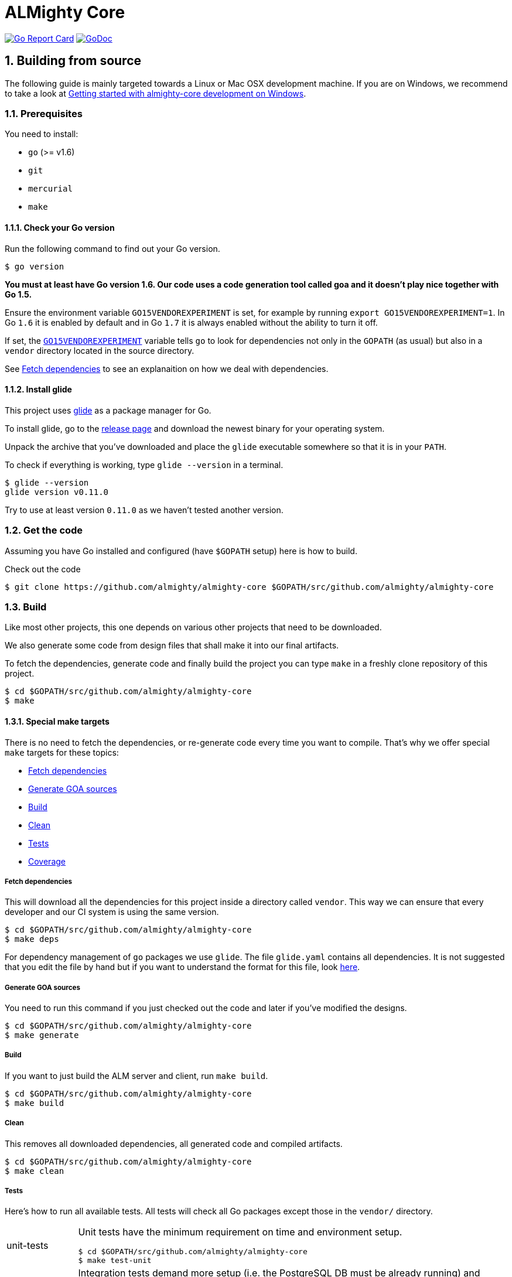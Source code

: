 = ALMighty Core

:toc:
:sectnums:
:experimental:

image:https://goreportcard.com/badge/github.com/almighty/almighty-core[Go Report Card, link="https://goreportcard.com/report/github.com/almighty/almighty-core"]
image:https://godoc.org/github.com/almighty/almighty-core?status.png[GoDoc,link="https://godoc.org/github.com/almighty/almighty-core"]

== Building from source [[building]]

The following guide is mainly targeted towards a Linux or Mac OSX development
machine. If you are on Windows, we recommend to take a look at
link:docs/development/getting-started-win.adoc[Getting started with almighty-core development on Windows].

=== Prerequisites [[prerequisites]]

You need to install:

* `go` (>= v1.6)
* `git`
* `mercurial`
* `make`

==== Check your Go version [[check-go-version]]

Run the following command to find out your Go version.

----
$ go version
----

*You must at least have Go version 1.6. Our code uses a code generation
tool called goa and it doesn't play nice together with Go 1.5.*

Ensure the environment variable `GO15VENDOREXPERIMENT`
is set, for example by running `export GO15VENDOREXPERIMENT=1`.
In Go `1.6` it is enabled by default and in Go `1.7` it is always enabled
without the ability to turn it off.

If set, the link:https://github.com/golang/go/wiki/PackageManagementTools#go15vendorexperiment[`GO15VENDOREXPERIMENT`]
variable tells `go` to look for dependencies not only in the `GOPATH` (as usual)
but also in a `vendor` directory located in the source directory.

See <<fetch-dependencies>> to see an explanaition on how we deal with
dependencies.

==== Install glide [[glide-setup]]

This project uses link:https://glide.sh/[glide] as a package manager for Go.

To install glide, go to the
link:https://github.com/Masterminds/glide/releases[release page] and download
the newest binary for your operating system.

Unpack the archive that you've downloaded and place the `glide` executable
somewhere so that it is in your `PATH`.

To check if everything is working, type `glide --version` in a terminal.

----
$ glide --version
glide version v0.11.0
----

Try to use at least version `0.11.0` as we haven't tested another version.

=== Get the code [[get-the-code]]

Assuming you have Go installed and configured (have `$GOPATH` setup) here is
how to build.

Check out the code

----
$ git clone https://github.com/almighty/almighty-core $GOPATH/src/github.com/almighty/almighty-core
----

=== Build [[build]]

Like most other projects, this one depends on various other projects that need
to be downloaded.

We also generate some code from design files that shall make it into our
final artifacts.

To fetch the dependencies, generate code and finally build the project you can
type `make` in a freshly clone repository of this project.

----
$ cd $GOPATH/src/github.com/almighty/almighty-core
$ make
----

==== Special make targets

There is no need to fetch the dependencies, or re-generate code every time you
want to compile. That's why we offer special `make` targets for these topics:

 * <<fetch-dependencies>>
 * <<generate-code>>
 * <<build>>
 * <<clean>>
 * <<test>>
 * <<coverage>>

===== Fetch dependencies [[fetch-dependencies]]

This will download all the dependencies for this project inside a directory
called `vendor`. This way we can ensure that every developer and our CI system
is using the same version.

----
$ cd $GOPATH/src/github.com/almighty/almighty-core
$ make deps
----

For dependency management of `go` packages we use `glide`.
The file `glide.yaml` contains all dependencies.
It is not suggested that you edit the file by hand but if you want to
understand the format for this file, look link:https://glide.readthedocs.io/en/latest/glide.yaml/[here].

===== Generate GOA sources [[generate-code]]

You need to run this command if you just checked out the code and later if
you've modified the designs.

----
$ cd $GOPATH/src/github.com/almighty/almighty-core
$ make generate
----

===== Build [[build]]

If you want to just build the ALM server and client, run `make build`.

----
$ cd $GOPATH/src/github.com/almighty/almighty-core
$ make build
----

===== Clean [[clean]]

This removes all downloaded dependencies, all generated code and compiled
artifacts.

----
$ cd $GOPATH/src/github.com/almighty/almighty-core
$ make clean
----

===== Tests [[test]]

Here's how to run all available tests. All tests will check all Go packages
except those in the `vendor/` directory.

[horizontal]
unit-tests::
Unit tests have the minimum requirement on time and environment setup.
+
----
$ cd $GOPATH/src/github.com/almighty/almighty-core
$ make test-unit
----

integration-tests::
Integration tests demand more setup (i.e. the PostgreSQL DB must be already
running) and probably time.
+
----
$ cd $GOPATH/src/github.com/almighty/almighty-core
$ make test-integration
----

all::
To run both, the unit and the integration tests you can run
+
----
$ cd $GOPATH/src/github.com/almighty/almighty-core
$ make test-all
----

===== Coverage [[coverage]]

To visualize the coverage of unit, integration, or all tests you can run these
commands:

 * `$ make coverage-unit`
 * `$ make coverage-integration`
 * `$ make coverage-all`

NOTE: If the tests (see <<test>>) have not yet run, or if the sources have changed
since the last time the tests ran, they will be re-run to produce up to date
coverage profiles.

Each of the above tests (see <<test>>) produces a coverage profile by default.
Those coverage files are available under

----
tmp/coverage/<package>/coverage.<test>.mode-<mode>
----

Here's how the <placeholders> expand

[horizontal]
`<package>`::
something like `github.com/almighty/almighty-core/models`

`<test>`::
`unit` or `integration`

`<mode>`::
Sets the mode for coverage analysis for the packages being tested.
Possible values for `<mode>` are *set* (the default), *count*, or *atomic* and
they directly relate to the output of `go test --help`.
 * *set*: bool: does this statement run?
 * *count*: int: how many times does this statement run?
 * *atomic*: int: count, but correct in multithreaded tests; significantly more
   expensive.

In addition to all individual coverage information for each package, we also
create three more files:

[horizontal]
`tmp/coverage.unit.mode-<mode>`::
This file collects all the coverage profiles for all *unit* tests.

`tmp/coverage.integration.mode-<mode>`::
This file collects all the coverage profiles for all *integration* tests.

`tmp/coverage.mode-<mode>`::
This file is the merge result of the two afore mentioned files and thus gives
coverage information for all tests.

==== Development

Only files `+./*.go+`, `+./design/*.go+`, `+./models/*.go+` and `+./tool/alm-cli/main.go+` should be edited.

These files and directory are generated:

 * `./app/`
 * `./assets/js/`
 * `./client/`
 * `./swagger/`
 * `./tool/cli/`
 * `./bindata_asstfs.go`

== Developer setup

Start up dependent docker services using `docker-compose` and runs auto reload on source change tool `fresh`.

----
$ cd $GOPATH/src/github.com/almighty/almighty-core
$ make dev
----

The above steps start the API Server on port 8080.

Test out the build by executing CLI commands in a different terminal.

NOTE: The CLI needs the API Server which was started on executing `make dev`  to be up and running. Please do not kill the process. Alternatively if you haven't run `make dev` you could just start the server by running `./bin/alm`.

Create a work item.

----
$ ./bin/alm-cli create workitem --payload '{"type": "1" , "name": "some name", "fields": { "system.owner": "tmaeder", "system.state": "open" }}' -H localhost:8080
----

Retrieve the work item.

----
$ ./bin/alm-cli show workitem --id 1 -H localhost:8080
----
